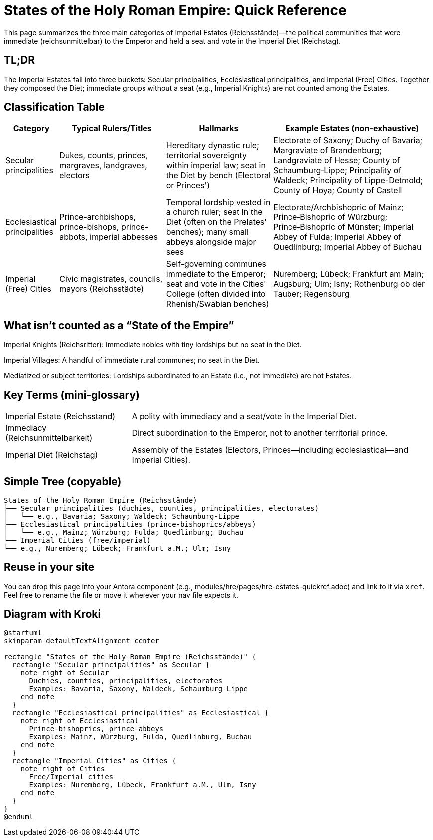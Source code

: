 = States of the Holy Roman Empire: Quick Reference
:page-aliases: hre/states-overview
:page-nav_order: 10
:toc: macro
:toclevels: 2

This page summarizes the three main categories of Imperial Estates (Reichsstände)—the political communities that
were immediate (reichsunmittelbar) to the Emperor and held a seat and vote in the Imperial Diet (Reichstag).

[discrete]
== TL;DR
The Imperial Estates fall into three buckets: Secular principalities, Ecclesiastical principalities, and Imperial
(Free) Cities. Together they composed the Diet; immediate groups without a seat (e.g., Imperial Knights) are not
counted among the Estates.

== Classification Table

[cols="1,2,2,3", options="header"]
|===
| Category | Typical Rulers/Titles | Hallmarks | Example Estates (non-exhaustive)

| Secular principalities
| Dukes, counts, princes, margraves, landgraves, electors
| Hereditary dynastic rule; territorial sovereignty within imperial law; seat in the Diet by bench (Electoral or Princes')
| Electorate of Saxony; Duchy of Bavaria; Margraviate of Brandenburg; Landgraviate of Hesse; County of Schaumburg‑Lippe; Principality of Waldeck; Principality of Lippe-Detmold; County of Hoya; County of Castell

| Ecclesiastical principalities
| Prince-archbishops, prince-bishops, prince-abbots, imperial abbesses
| Temporal lordship vested in a church ruler; seat in the Diet (often on the Prelates' benches); many small abbeys alongside major sees
| Electorate/Archbishopric of Mainz; Prince‑Bishopric of Würzburg; Prince‑Bishopric of Münster; Imperial Abbey of Fulda; Imperial Abbey of Quedlinburg; Imperial Abbey of Buchau

| Imperial (Free) Cities
| Civic magistrates, councils, mayors (Reichsstädte)
| Self-governing communes immediate to the Emperor; seat and vote in the Cities' College (often divided into Rhenish/Swabian benches)
| Nuremberg; Lübeck; Frankfurt am Main; Augsburg; Ulm; Isny; Rothenburg ob der Tauber; Regensburg
|===

== What isn't counted as a “State of the Empire”

Imperial Knights (Reichsritter): Immediate nobles with tiny lordships but no seat in the Diet.

Imperial Villages: A handful of immediate rural communes; no seat in the Diet.

Mediatized or subject territories: Lordships subordinated to an Estate (i.e., not immediate) are not Estates.

== Key Terms (mini‑glossary)
[horizontal]
Imperial Estate (Reichsstand):: A polity with immediacy and a seat/vote in the Imperial Diet.
Immediacy (Reichsunmittelbarkeit):: Direct subordination to the Emperor, not to another territorial prince.
Imperial Diet (Reichstag):: Assembly of the Estates (Electors, Princes—including ecclesiastical—and Imperial Cities).

== Simple Tree (copyable)
[listing]
States of the Holy Roman Empire (Reichsstände)
├── Secular principalities (duchies, counties, principalities, electorates)
│   └── e.g., Bavaria; Saxony; Waldeck; Schaumburg‑Lippe
├── Ecclesiastical principalities (prince‑bishoprics/abbeys)
│   └── e.g., Mainz; Würzburg; Fulda; Quedlinburg; Buchau
└── Imperial Cities (free/imperial)
└── e.g., Nuremberg; Lübeck; Frankfurt a.M.; Ulm; Isny

== Reuse in your site

You can drop this page into your Antora component (e.g., modules/hre/pages/hre-estates-quickref.adoc) and link to
it via `xref`. Feel free to rename the file or move it wherever your nav file expects it.

== Diagram with Kroki
[plantuml, hre-estates, svg]
....
@startuml
skinparam defaultTextAlignment center

rectangle "States of the Holy Roman Empire (Reichsstände)" {
  rectangle "Secular principalities" as Secular {
    note right of Secular
      Duchies, counties, principalities, electorates
      Examples: Bavaria, Saxony, Waldeck, Schaumburg-Lippe
    end note
  }
  rectangle "Ecclesiastical principalities" as Ecclesiastical {
    note right of Ecclesiastical
      Prince-bishoprics, prince-abbeys
      Examples: Mainz, Würzburg, Fulda, Quedlinburg, Buchau
    end note
  }
  rectangle "Imperial Cities" as Cities {
    note right of Cities
      Free/Imperial cities
      Examples: Nuremberg, Lübeck, Frankfurt a.M., Ulm, Isny
    end note
  }
}
@enduml
....
